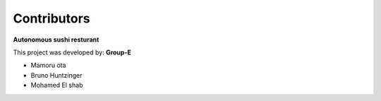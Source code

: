 Contributors
============
**Autonomous sushi resturant**

This project was developed by:
**Group-E**

* Mamoru ota
* Bruno Huntzinger
* Mohamed El shab
